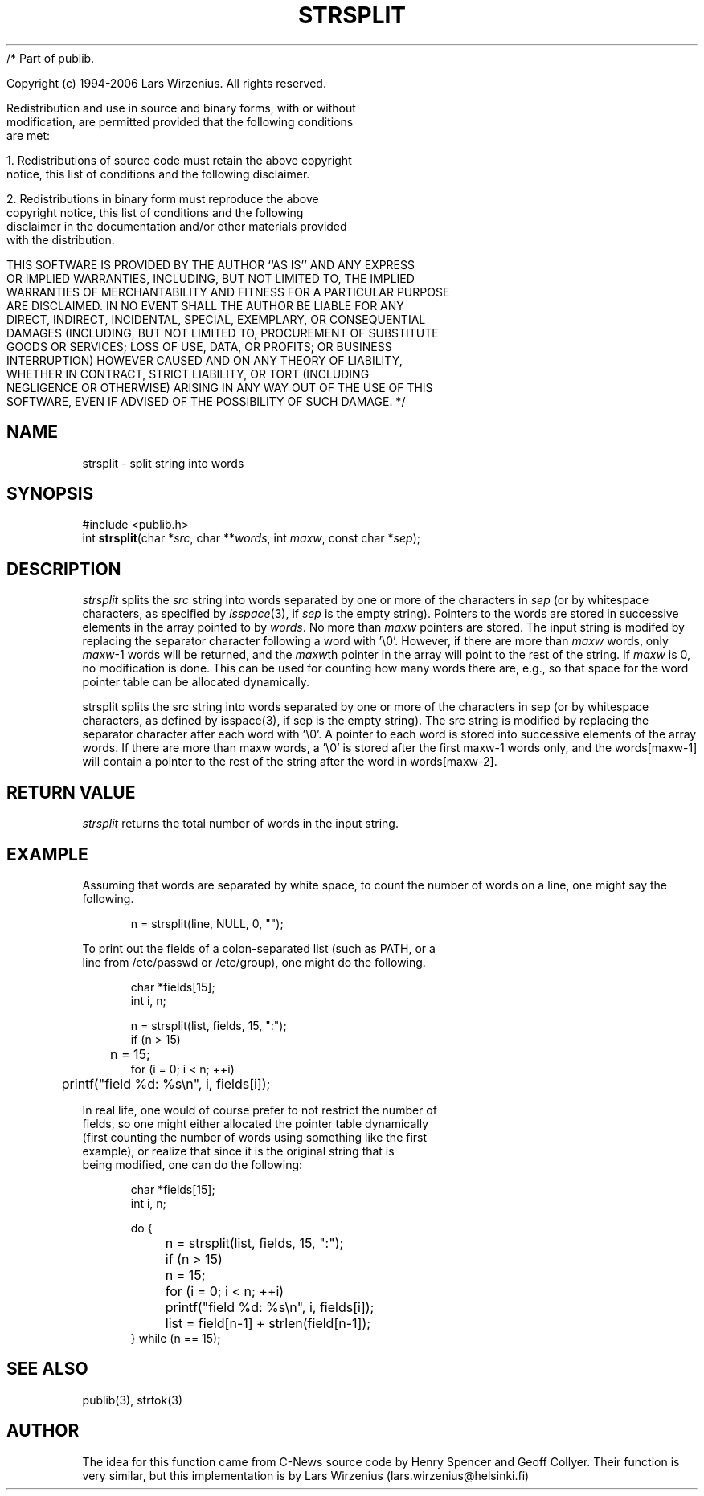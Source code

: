 /* Part of publib.

   Copyright (c) 1994-2006 Lars Wirzenius.  All rights reserved.

   Redistribution and use in source and binary forms, with or without
   modification, are permitted provided that the following conditions
   are met:

   1. Redistributions of source code must retain the above copyright
      notice, this list of conditions and the following disclaimer.

   2. Redistributions in binary form must reproduce the above
      copyright notice, this list of conditions and the following
      disclaimer in the documentation and/or other materials provided
      with the distribution.

   THIS SOFTWARE IS PROVIDED BY THE AUTHOR ``AS IS'' AND ANY EXPRESS
   OR IMPLIED WARRANTIES, INCLUDING, BUT NOT LIMITED TO, THE IMPLIED
   WARRANTIES OF MERCHANTABILITY AND FITNESS FOR A PARTICULAR PURPOSE
   ARE DISCLAIMED.  IN NO EVENT SHALL THE AUTHOR BE LIABLE FOR ANY
   DIRECT, INDIRECT, INCIDENTAL, SPECIAL, EXEMPLARY, OR CONSEQUENTIAL
   DAMAGES (INCLUDING, BUT NOT LIMITED TO, PROCUREMENT OF SUBSTITUTE
   GOODS OR SERVICES; LOSS OF USE, DATA, OR PROFITS; OR BUSINESS
   INTERRUPTION) HOWEVER CAUSED AND ON ANY THEORY OF LIABILITY,
   WHETHER IN CONTRACT, STRICT LIABILITY, OR TORT (INCLUDING
   NEGLIGENCE OR OTHERWISE) ARISING IN ANY WAY OUT OF THE USE OF THIS
   SOFTWARE, EVEN IF ADVISED OF THE POSSIBILITY OF SUCH DAMAGE.
*/
.\" part of publib
.\" "@(#)publib-strutil:$Id: strsplit.3,v 1.2 1994/02/19 20:58:36 liw Exp $"
.\"
.TH STRSPLIT 3 "C Programmer's Manual" Publib "C Programmer's Manual"
.SH NAME
strsplit \- split string into words
.SH SYNOPSIS
.nf
#include <publib.h>
int \fBstrsplit\fR(char *\fIsrc\fR, char **\fIwords\fR, int \fImaxw\fR, const char *\fIsep\fR);
.SH DESCRIPTION
\fIstrsplit\fR splits the \fIsrc\fR string into words separated by one
or more of the characters in \fIsep\fR (or by whitespace characters, as
specified by \fIisspace\fR(3), if \fIsep\fR is the empty string).
Pointers to the words are stored in successive elements in the array
pointed to by \fIwords\fR.  No more than \fImaxw\fR pointers are stored.
The input string is modifed by replacing the separator character
following a word with '\\0'.  However, if there are more than \fImaxw\fR
words, only \fImaxw\fR-1 words will be returned, and the \fImaxw\fRth 
pointer in the array will point to the rest of the string.  If
\fImaxw\fR is 0, no modification is done.  This can be used for counting
how many words there are, e.g., so that space for the word pointer table
can be allocated dynamically.
.PP
strsplit splits the src string into words separated by one or more
of the characters in sep (or by whitespace characters, as defined by
isspace(3), if sep is the empty string).  The src string is modified
by replacing the separator character after each word with '\\0'.  A
pointer to each word is stored into successive elements of the
array words.  If there are more than maxw words, a '\\0' is stored
after the first maxw-1 words only, and the words[maxw-1] will contain
a pointer to the rest of the string after the word in words[maxw-2].

.SH "RETURN VALUE"
\fIstrsplit\fR returns the total number of words in the input string.
.SH EXAMPLE
Assuming that words are separated by white space, to count the number
of words on a line, one might say the following.
.sp 1
.nf
.in +5
n = strsplit(line, NULL, 0, "");
.in -5
.PP
To print out the fields of a colon-separated list (such as PATH, or a
line from /etc/passwd or /etc/group), one might do the following.
.sp 1
.nf
.in +5
char *fields[15];
int i, n;

n = strsplit(list, fields, 15, ":");
if (n > 15)
	n = 15;
for (i = 0; i < n; ++i)
	printf("field %d: %s\\n", i, fields[i]);
.in -5
.PP
In real life, one would of course prefer to not restrict the number of
fields, so one might either allocated the pointer table dynamically
(first counting the number of words using something like the first
example), or realize that since it is the original string that is
being modified, one can do the following:
.sp 1
.nf
.in +5
char *fields[15];
int i, n;

do {
	n = strsplit(list, fields, 15, ":");
	if (n > 15)
		n = 15;
	for (i = 0; i < n; ++i)
		printf("field %d: %s\\n", i, fields[i]);
	list = field[n-1] + strlen(field[n-1]);
} while (n == 15);
.in -5
.SH "SEE ALSO"
publib(3), strtok(3)
.SH AUTHOR
The idea for this function came from C-News source code by Henry Spencer
and Geoff Collyer.  Their function is very similar, but this
implementation is by Lars Wirzenius (lars.wirzenius@helsinki.fi)
